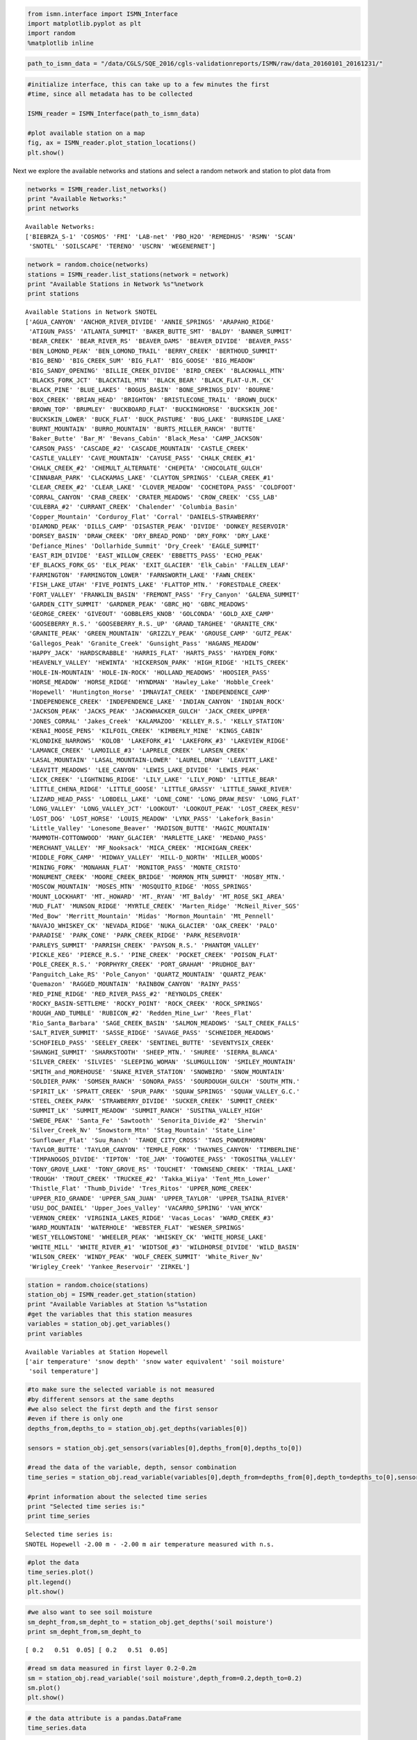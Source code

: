 
.. code:: python

    from ismn.interface import ISMN_Interface
    import matplotlib.pyplot as plt
    import random
    %matplotlib inline

.. code:: python

    path_to_ismn_data = "/data/CGLS/SQE_2016/cgls-validationreports/ISMN/raw/data_20160101_20161231/"

.. code:: python

    #initialize interface, this can take up to a few minutes the first
    #time, since all metadata has to be collected
    
    ISMN_reader = ISMN_Interface(path_to_ismn_data)
    
    #plot available station on a map
    fig, ax = ISMN_reader.plot_station_locations()
    plt.show()




.. image:: read_and_plot_ismn_data/output_2_0.png


Next we explore the available networks and stations and select a random
network and station to plot data from

.. code:: python

    networks = ISMN_reader.list_networks()
    print "Available Networks:"
    print networks


.. parsed-literal::

    Available Networks:
    ['BIEBRZA_S-1' 'COSMOS' 'FMI' 'LAB-net' 'PBO_H2O' 'REMEDHUS' 'RSMN' 'SCAN'
     'SNOTEL' 'SOILSCAPE' 'TERENO' 'USCRN' 'WEGENERNET']


.. code:: python

    network = random.choice(networks)
    stations = ISMN_reader.list_stations(network = network)
    print "Available Stations in Network %s"%network
    print stations



.. parsed-literal::

    Available Stations in Network SNOTEL
    ['AGUA_CANYON' 'ANCHOR_RIVER_DIVIDE' 'ANNIE_SPRINGS' 'ARAPAHO_RIDGE'
     'ATIGUN_PASS' 'ATLANTA_SUMMIT' 'BAKER_BUTTE_SMT' 'BALDY' 'BANNER_SUMMIT'
     'BEAR_CREEK' 'BEAR_RIVER_RS' 'BEAVER_DAMS' 'BEAVER_DIVIDE' 'BEAVER_PASS'
     'BEN_LOMOND_PEAK' 'BEN_LOMOND_TRAIL' 'BERRY_CREEK' 'BERTHOUD_SUMMIT'
     'BIG_BEND' 'BIG_CREEK_SUM' 'BIG_FLAT' 'BIG_GOOSE' 'BIG_MEADOW'
     'BIG_SANDY_OPENING' 'BILLIE_CREEK_DIVIDE' 'BIRD_CREEK' 'BLACKHALL_MTN'
     'BLACKS_FORK_JCT' 'BLACKTAIL_MTN' 'BLACK_BEAR' 'BLACK_FLAT-U.M._CK'
     'BLACK_PINE' 'BLUE_LAKES' 'BOGUS_BASIN' 'BONE_SPRINGS_DIV' 'BOURNE'
     'BOX_CREEK' 'BRIAN_HEAD' 'BRIGHTON' 'BRISTLECONE_TRAIL' 'BROWN_DUCK'
     'BROWN_TOP' 'BRUMLEY' 'BUCKBOARD_FLAT' 'BUCKINGHORSE' 'BUCKSKIN_JOE'
     'BUCKSKIN_LOWER' 'BUCK_FLAT' 'BUCK_PASTURE' 'BUG_LAKE' 'BURNSIDE_LAKE'
     'BURNT_MOUNTAIN' 'BURRO_MOUNTAIN' 'BURTS_MILLER_RANCH' 'BUTTE'
     'Baker_Butte' 'Bar_M' 'Bevans_Cabin' 'Black_Mesa' 'CAMP_JACKSON'
     'CARSON_PASS' 'CASCADE_#2' 'CASCADE_MOUNTAIN' 'CASTLE_CREEK'
     'CASTLE_VALLEY' 'CAVE_MOUNTAIN' 'CAYUSE_PASS' 'CHALK_CREEK_#1'
     'CHALK_CREEK_#2' 'CHEMULT_ALTERNATE' 'CHEPETA' 'CHOCOLATE_GULCH'
     'CINNABAR_PARK' 'CLACKAMAS_LAKE' 'CLAYTON_SPRINGS' 'CLEAR_CREEK_#1'
     'CLEAR_CREEK_#2' 'CLEAR_LAKE' 'CLOVER_MEADOW' 'COCHETOPA_PASS' 'COLDFOOT'
     'CORRAL_CANYON' 'CRAB_CREEK' 'CRATER_MEADOWS' 'CROW_CREEK' 'CSS_LAB'
     'CULEBRA_#2' 'CURRANT_CREEK' 'Chalender' 'Columbia_Basin'
     'Copper_Mountain' 'Corduroy_Flat' 'Corral' 'DANIELS-STRAWBERRY'
     'DIAMOND_PEAK' 'DILLS_CAMP' 'DISASTER_PEAK' 'DIVIDE' 'DONKEY_RESERVOIR'
     'DORSEY_BASIN' 'DRAW_CREEK' 'DRY_BREAD_POND' 'DRY_FORK' 'DRY_LAKE'
     'Defiance_Mines' 'Dollarhide_Summit' 'Dry_Creek' 'EAGLE_SUMMIT'
     'EAST_RIM_DIVIDE' 'EAST_WILLOW_CREEK' 'EBBETTS_PASS' 'ECHO_PEAK'
     'EF_BLACKS_FORK_GS' 'ELK_PEAK' 'EXIT_GLACIER' 'Elk_Cabin' 'FALLEN_LEAF'
     'FARMINGTON' 'FARMINGTON_LOWER' 'FARNSWORTH_LAKE' 'FAWN_CREEK'
     'FISH_LAKE_UTAH' 'FIVE_POINTS_LAKE' 'FLATTOP_MTN.' 'FORESTDALE_CREEK'
     'FORT_VALLEY' 'FRANKLIN_BASIN' 'FREMONT_PASS' 'Fry_Canyon' 'GALENA_SUMMIT'
     'GARDEN_CITY_SUMMIT' 'GARDNER_PEAK' 'GBRC_HQ' 'GBRC_MEADOWS'
     'GEORGE_CREEK' 'GIVEOUT' 'GOBBLERS_KNOB' 'GOLCONDA' 'GOLD_AXE_CAMP'
     'GOOSEBERRY_R.S.' 'GOOSEBERRY_R.S._UP' 'GRAND_TARGHEE' 'GRANITE_CRK'
     'GRANITE_PEAK' 'GREEN_MOUNTAIN' 'GRIZZLY_PEAK' 'GROUSE_CAMP' 'GUTZ_PEAK'
     'Gallegos_Peak' 'Granite_Creek' 'Gunsight_Pass' 'HAGANS_MEADOW'
     'HAPPY_JACK' 'HARDSCRABBLE' 'HARRIS_FLAT' 'HARTS_PASS' 'HAYDEN_FORK'
     'HEAVENLY_VALLEY' 'HEWINTA' 'HICKERSON_PARK' 'HIGH_RIDGE' 'HILTS_CREEK'
     'HOLE-IN-MOUNTAIN' 'HOLE-IN-ROCK' 'HOLLAND_MEADOWS' 'HOOSIER_PASS'
     'HORSE_MEADOW' 'HORSE_RIDGE' 'HYNDMAN' 'Hawley_Lake' 'Hobble_Creek'
     'Hopewell' 'Huntington_Horse' 'IMNAVIAT_CREEK' 'INDEPENDENCE_CAMP'
     'INDEPENDENCE_CREEK' 'INDEPENDENCE_LAKE' 'INDIAN_CANYON' 'INDIAN_ROCK'
     'JACKSON_PEAK' 'JACKS_PEAK' 'JACKWHACKER_GULCH' 'JACK_CREEK_UPPER'
     'JONES_CORRAL' 'Jakes_Creek' 'KALAMAZOO' 'KELLEY_R.S.' 'KELLY_STATION'
     'KENAI_MOOSE_PENS' 'KILFOIL_CREEK' 'KIMBERLY_MINE' 'KINGS_CABIN'
     'KLONDIKE_NARROWS' 'KOLOB' 'LAKEFORK_#1' 'LAKEFORK_#3' 'LAKEVIEW_RIDGE'
     'LAMANCE_CREEK' 'LAMOILLE_#3' 'LAPRELE_CREEK' 'LARSEN_CREEK'
     'LASAL_MOUNTAIN' 'LASAL_MOUNTAIN-LOWER' 'LAUREL_DRAW' 'LEAVITT_LAKE'
     'LEAVITT_MEADOWS' 'LEE_CANYON' 'LEWIS_LAKE_DIVIDE' 'LEWIS_PEAK'
     'LICK_CREEK' 'LIGHTNING_RIDGE' 'LILY_LAKE' 'LILY_POND' 'LITTLE_BEAR'
     'LITTLE_CHENA_RIDGE' 'LITTLE_GOOSE' 'LITTLE_GRASSY' 'LITTLE_SNAKE_RIVER'
     'LIZARD_HEAD_PASS' 'LOBDELL_LAKE' 'LONE_CONE' 'LONG_DRAW_RESV' 'LONG_FLAT'
     'LONG_VALLEY' 'LONG_VALLEY_JCT' 'LOOKOUT' 'LOOKOUT_PEAK' 'LOST_CREEK_RESV'
     'LOST_DOG' 'LOST_HORSE' 'LOUIS_MEADOW' 'LYNX_PASS' 'Lakefork_Basin'
     'Little_Valley' 'Lonesome_Beaver' 'MADISON_BUTTE' 'MAGIC_MOUNTAIN'
     'MAMMOTH-COTTONWOOD' 'MANY_GLACIER' 'MARLETTE_LAKE' 'MEDANO_PASS'
     'MERCHANT_VALLEY' 'MF_Nooksack' 'MICA_CREEK' 'MICHIGAN_CREEK'
     'MIDDLE_FORK_CAMP' 'MIDWAY_VALLEY' 'MILL-D_NORTH' 'MILLER_WOODS'
     'MINING_FORK' 'MONAHAN_FLAT' 'MONITOR_PASS' 'MONTE_CRISTO'
     'MONUMENT_CREEK' 'MOORE_CREEK_BRIDGE' 'MORMON_MTN_SUMMIT' 'MOSBY_MTN.'
     'MOSCOW_MOUNTAIN' 'MOSES_MTN' 'MOSQUITO_RIDGE' 'MOSS_SPRINGS'
     'MOUNT_LOCKHART' 'MT._HOWARD' 'MT._RYAN' 'MT_Baldy' 'MT_ROSE_SKI_AREA'
     'MUD_FLAT' 'MUNSON_RIDGE' 'MYRTLE_CREEK' 'Marten_Ridge' 'McNeil_River_SGS'
     'Med_Bow' 'Merritt_Mountain' 'Midas' 'Mormon_Mountain' 'Mt_Pennell'
     'NAVAJO_WHISKEY_CK' 'NEVADA_RIDGE' 'NUKA_GLACIER' 'OAK_CREEK' 'PALO'
     'PARADISE' 'PARK_CONE' 'PARK_CREEK_RIDGE' 'PARK_RESERVOIR'
     'PARLEYS_SUMMIT' 'PARRISH_CREEK' 'PAYSON_R.S.' 'PHANTOM_VALLEY'
     'PICKLE_KEG' 'PIERCE_R.S.' 'PINE_CREEK' 'POCKET_CREEK' 'POISON_FLAT'
     'POLE_CREEK_R.S.' 'PORPHYRY_CREEK' 'PORT_GRAHAM' 'PRUDHOE_BAY'
     'Panguitch_Lake_RS' 'Pole_Canyon' 'QUARTZ_MOUNTAIN' 'QUARTZ_PEAK'
     'Quemazon' 'RAGGED_MOUNTAIN' 'RAINBOW_CANYON' 'RAINY_PASS'
     'RED_PINE_RIDGE' 'RED_RIVER_PASS_#2' 'REYNOLDS_CREEK'
     'ROCKY_BASIN-SETTLEME' 'ROCKY_POINT' 'ROCK_CREEK' 'ROCK_SPRINGS'
     'ROUGH_AND_TUMBLE' 'RUBICON_#2' 'Redden_Mine_Lwr' 'Rees_Flat'
     'Rio_Santa_Barbara' 'SAGE_CREEK_BASIN' 'SALMON_MEADOWS' 'SALT_CREEK_FALLS'
     'SALT_RIVER_SUMMIT' 'SASSE_RIDGE' 'SAVAGE_PASS' 'SCHNEIDER_MEADOWS'
     'SCHOFIELD_PASS' 'SEELEY_CREEK' 'SENTINEL_BUTTE' 'SEVENTYSIX_CREEK'
     'SHANGHI_SUMMIT' 'SHARKSTOOTH' 'SHEEP_MTN.' 'SHUREE' 'SIERRA_BLANCA'
     'SILVER_CREEK' 'SILVIES' 'SLEEPING_WOMAN' 'SLUMGULLION' 'SMILEY_MOUNTAIN'
     'SMITH_and_MOREHOUSE' 'SNAKE_RIVER_STATION' 'SNOWBIRD' 'SNOW_MOUNTAIN'
     'SOLDIER_PARK' 'SOMSEN_RANCH' 'SONORA_PASS' 'SOURDOUGH_GULCH' 'SOUTH_MTN.'
     'SPIRIT_LK' 'SPRATT_CREEK' 'SPUR_PARK' 'SQUAW_SPRINGS' 'SQUAW_VALLEY_G.C.'
     'STEEL_CREEK_PARK' 'STRAWBERRY_DIVIDE' 'SUCKER_CREEK' 'SUMMIT_CREEK'
     'SUMMIT_LK' 'SUMMIT_MEADOW' 'SUMMIT_RANCH' 'SUSITNA_VALLEY_HIGH'
     'SWEDE_PEAK' 'Santa_Fe' 'Sawtooth' 'Senorita_Divide_#2' 'Sherwin'
     'Silver_Creek_Nv' 'Snowstorm_Mtn' 'Stag_Mountain' 'State_Line'
     'Sunflower_Flat' 'Suu_Ranch' 'TAHOE_CITY_CROSS' 'TAOS_POWDERHORN'
     'TAYLOR_BUTTE' 'TAYLOR_CANYON' 'TEMPLE_FORK' 'THAYNES_CANYON' 'TIMBERLINE'
     'TIMPANOGOS_DIVIDE' 'TIPTON' 'TOE_JAM' 'TOGWOTEE_PASS' 'TOKOSITNA_VALLEY'
     'TONY_GROVE_LAKE' 'TONY_GROVE_RS' 'TOUCHET' 'TOWNSEND_CREEK' 'TRIAL_LAKE'
     'TROUGH' 'TROUT_CREEK' 'TRUCKEE_#2' 'Takka_Wiiya' 'Tent_Mtn_Lower'
     'Thistle_Flat' 'Thumb_Divide' 'Tres_Ritos' 'UPPER_NOME_CREEK'
     'UPPER_RIO_GRANDE' 'UPPER_SAN_JUAN' 'UPPER_TAYLOR' 'UPPER_TSAINA_RIVER'
     'USU_DOC_DANIEL' 'Upper_Joes_Valley' 'VACARRO_SPRING' 'VAN_WYCK'
     'VERNON_CREEK' 'VIRGINIA_LAKES_RIDGE' 'Vacas_Locas' 'WARD_CREEK_#3'
     'WARD_MOUNTAIN' 'WATERHOLE' 'WEBSTER_FLAT' 'WESNER_SPRINGS'
     'WEST_YELLOWSTONE' 'WHEELER_PEAK' 'WHISKEY_CK' 'WHITE_HORSE_LAKE'
     'WHITE_MILL' 'WHITE_RIVER_#1' 'WIDTSOE_#3' 'WILDHORSE_DIVIDE' 'WILD_BASIN'
     'WILSON_CREEK' 'WINDY_PEAK' 'WOLF_CREEK_SUMMIT' 'White_River_Nv'
     'Wrigley_Creek' 'Yankee_Reservoir' 'ZIRKEL']


.. code:: python

    station = random.choice(stations)
    station_obj = ISMN_reader.get_station(station)
    print "Available Variables at Station %s"%station
    #get the variables that this station measures
    variables = station_obj.get_variables()
    print variables



.. parsed-literal::

    Available Variables at Station Hopewell
    ['air temperature' 'snow depth' 'snow water equivalent' 'soil moisture'
     'soil temperature']


.. code:: python

    #to make sure the selected variable is not measured
    #by different sensors at the same depths
    #we also select the first depth and the first sensor
    #even if there is only one
    depths_from,depths_to = station_obj.get_depths(variables[0])
    
    sensors = station_obj.get_sensors(variables[0],depths_from[0],depths_to[0])
    
    #read the data of the variable, depth, sensor combination
    time_series = station_obj.read_variable(variables[0],depth_from=depths_from[0],depth_to=depths_to[0],sensor=sensors[0])
    
    #print information about the selected time series
    print "Selected time series is:"
    print time_series



.. parsed-literal::

    Selected time series is:
    SNOTEL Hopewell -2.00 m - -2.00 m air temperature measured with n.s. 


.. code:: python

    #plot the data
    time_series.plot()
    plt.legend()
    plt.show()




.. image:: read_and_plot_ismn_data/output_8_0.png


.. code:: python

    #we also want to see soil moisture
    sm_depht_from,sm_depht_to = station_obj.get_depths('soil moisture')
    print sm_depht_from,sm_depht_to



.. parsed-literal::

    [ 0.2   0.51  0.05] [ 0.2   0.51  0.05]


.. code:: python

    #read sm data measured in first layer 0.2-0.2m
    sm = station_obj.read_variable('soil moisture',depth_from=0.2,depth_to=0.2)
    sm.plot()
    plt.show()




.. image:: read_and_plot_ismn_data/output_10_0.png


.. code:: python

    # the data attribute is a pandas.DataFrame
    time_series.data




.. raw:: html

    <div>
    <style>
        .dataframe thead tr:only-child th {
            text-align: right;
        }
    
        .dataframe thead th {
            text-align: left;
        }
    
        .dataframe tbody tr th {
            vertical-align: top;
        }
    </style>
    <table border="1" class="dataframe">
      <thead>
        <tr style="text-align: right;">
          <th></th>
          <th>air temperature</th>
          <th>air temperature_flag</th>
          <th>air temperature_orig_flag</th>
        </tr>
        <tr>
          <th>date_time</th>
          <th></th>
          <th></th>
          <th></th>
        </tr>
      </thead>
      <tbody>
        <tr>
          <th>2016-01-01 00:00:00</th>
          <td>-10.5</td>
          <td>G</td>
          <td>M</td>
        </tr>
        <tr>
          <th>2016-01-01 01:00:00</th>
          <td>-11.4</td>
          <td>G</td>
          <td>M</td>
        </tr>
        <tr>
          <th>2016-01-01 02:00:00</th>
          <td>-12.1</td>
          <td>G</td>
          <td>M</td>
        </tr>
        <tr>
          <th>2016-01-01 03:00:00</th>
          <td>-12.0</td>
          <td>G</td>
          <td>M</td>
        </tr>
        <tr>
          <th>2016-01-01 04:00:00</th>
          <td>-12.4</td>
          <td>G</td>
          <td>M</td>
        </tr>
        <tr>
          <th>2016-01-01 05:00:00</th>
          <td>-12.3</td>
          <td>G</td>
          <td>M</td>
        </tr>
        <tr>
          <th>2016-01-01 06:00:00</th>
          <td>-13.5</td>
          <td>G</td>
          <td>M</td>
        </tr>
        <tr>
          <th>2016-01-01 07:00:00</th>
          <td>-14.1</td>
          <td>G</td>
          <td>M</td>
        </tr>
        <tr>
          <th>2016-01-01 08:00:00</th>
          <td>-13.8</td>
          <td>G</td>
          <td>M</td>
        </tr>
        <tr>
          <th>2016-01-01 09:00:00</th>
          <td>-14.1</td>
          <td>G</td>
          <td>M</td>
        </tr>
        <tr>
          <th>2016-01-01 10:00:00</th>
          <td>-14.3</td>
          <td>G</td>
          <td>M</td>
        </tr>
        <tr>
          <th>2016-01-01 11:00:00</th>
          <td>-14.2</td>
          <td>G</td>
          <td>M</td>
        </tr>
        <tr>
          <th>2016-01-01 12:00:00</th>
          <td>-14.4</td>
          <td>G</td>
          <td>M</td>
        </tr>
        <tr>
          <th>2016-01-01 13:00:00</th>
          <td>-13.8</td>
          <td>G</td>
          <td>M</td>
        </tr>
        <tr>
          <th>2016-01-01 14:00:00</th>
          <td>-12.9</td>
          <td>G</td>
          <td>M</td>
        </tr>
        <tr>
          <th>2016-01-01 15:00:00</th>
          <td>-12.8</td>
          <td>G</td>
          <td>M</td>
        </tr>
        <tr>
          <th>2016-01-01 16:00:00</th>
          <td>-9.8</td>
          <td>G</td>
          <td>M</td>
        </tr>
        <tr>
          <th>2016-01-01 17:00:00</th>
          <td>-7.2</td>
          <td>G</td>
          <td>M</td>
        </tr>
        <tr>
          <th>2016-01-01 18:00:00</th>
          <td>-5.4</td>
          <td>G</td>
          <td>M</td>
        </tr>
        <tr>
          <th>2016-01-01 19:00:00</th>
          <td>-4.1</td>
          <td>G</td>
          <td>M</td>
        </tr>
        <tr>
          <th>2016-01-01 20:00:00</th>
          <td>-4.0</td>
          <td>G</td>
          <td>M</td>
        </tr>
        <tr>
          <th>2016-01-01 21:00:00</th>
          <td>-2.6</td>
          <td>G</td>
          <td>M</td>
        </tr>
        <tr>
          <th>2016-01-01 22:00:00</th>
          <td>-2.9</td>
          <td>G</td>
          <td>M</td>
        </tr>
        <tr>
          <th>2016-01-01 23:00:00</th>
          <td>-5.8</td>
          <td>G</td>
          <td>M</td>
        </tr>
        <tr>
          <th>2016-01-02 00:00:00</th>
          <td>-8.5</td>
          <td>G</td>
          <td>M</td>
        </tr>
        <tr>
          <th>2016-01-02 01:00:00</th>
          <td>-9.4</td>
          <td>G</td>
          <td>M</td>
        </tr>
        <tr>
          <th>2016-01-02 02:00:00</th>
          <td>-8.8</td>
          <td>G</td>
          <td>M</td>
        </tr>
        <tr>
          <th>2016-01-02 03:00:00</th>
          <td>-9.9</td>
          <td>G</td>
          <td>M</td>
        </tr>
        <tr>
          <th>2016-01-02 04:00:00</th>
          <td>-9.2</td>
          <td>G</td>
          <td>M</td>
        </tr>
        <tr>
          <th>2016-01-02 05:00:00</th>
          <td>-10.3</td>
          <td>G</td>
          <td>M</td>
        </tr>
        <tr>
          <th>...</th>
          <td>...</td>
          <td>...</td>
          <td>...</td>
        </tr>
        <tr>
          <th>2016-12-30 18:00:00</th>
          <td>2.3</td>
          <td>G</td>
          <td>M</td>
        </tr>
        <tr>
          <th>2016-12-30 19:00:00</th>
          <td>1.5</td>
          <td>G</td>
          <td>M</td>
        </tr>
        <tr>
          <th>2016-12-30 20:00:00</th>
          <td>1.1</td>
          <td>G</td>
          <td>M</td>
        </tr>
        <tr>
          <th>2016-12-30 21:00:00</th>
          <td>0.7</td>
          <td>G</td>
          <td>M</td>
        </tr>
        <tr>
          <th>2016-12-30 22:00:00</th>
          <td>1.4</td>
          <td>G</td>
          <td>M</td>
        </tr>
        <tr>
          <th>2016-12-30 23:00:00</th>
          <td>-0.7</td>
          <td>G</td>
          <td>M</td>
        </tr>
        <tr>
          <th>2016-12-31 00:00:00</th>
          <td>-2.4</td>
          <td>G</td>
          <td>M</td>
        </tr>
        <tr>
          <th>2016-12-31 01:00:00</th>
          <td>-3.4</td>
          <td>G</td>
          <td>M</td>
        </tr>
        <tr>
          <th>2016-12-31 02:00:00</th>
          <td>-3.5</td>
          <td>G</td>
          <td>M</td>
        </tr>
        <tr>
          <th>2016-12-31 03:00:00</th>
          <td>-4.0</td>
          <td>G</td>
          <td>M</td>
        </tr>
        <tr>
          <th>2016-12-31 04:00:00</th>
          <td>-4.1</td>
          <td>G</td>
          <td>M</td>
        </tr>
        <tr>
          <th>2016-12-31 05:00:00</th>
          <td>-5.9</td>
          <td>G</td>
          <td>M</td>
        </tr>
        <tr>
          <th>2016-12-31 06:00:00</th>
          <td>-5.3</td>
          <td>G</td>
          <td>M</td>
        </tr>
        <tr>
          <th>2016-12-31 07:00:00</th>
          <td>-4.1</td>
          <td>G</td>
          <td>M</td>
        </tr>
        <tr>
          <th>2016-12-31 08:00:00</th>
          <td>-5.7</td>
          <td>G</td>
          <td>M</td>
        </tr>
        <tr>
          <th>2016-12-31 09:00:00</th>
          <td>-4.3</td>
          <td>G</td>
          <td>M</td>
        </tr>
        <tr>
          <th>2016-12-31 10:00:00</th>
          <td>-3.2</td>
          <td>G</td>
          <td>M</td>
        </tr>
        <tr>
          <th>2016-12-31 11:00:00</th>
          <td>-3.2</td>
          <td>G</td>
          <td>M</td>
        </tr>
        <tr>
          <th>2016-12-31 12:00:00</th>
          <td>-3.4</td>
          <td>G</td>
          <td>M</td>
        </tr>
        <tr>
          <th>2016-12-31 13:00:00</th>
          <td>-3.1</td>
          <td>G</td>
          <td>M</td>
        </tr>
        <tr>
          <th>2016-12-31 14:00:00</th>
          <td>-2.8</td>
          <td>G</td>
          <td>M</td>
        </tr>
        <tr>
          <th>2016-12-31 15:00:00</th>
          <td>-2.6</td>
          <td>G</td>
          <td>M</td>
        </tr>
        <tr>
          <th>2016-12-31 16:00:00</th>
          <td>-1.5</td>
          <td>G</td>
          <td>M</td>
        </tr>
        <tr>
          <th>2016-12-31 17:00:00</th>
          <td>-0.3</td>
          <td>G</td>
          <td>M</td>
        </tr>
        <tr>
          <th>2016-12-31 18:00:00</th>
          <td>-0.8</td>
          <td>G</td>
          <td>M</td>
        </tr>
        <tr>
          <th>2016-12-31 19:00:00</th>
          <td>-0.1</td>
          <td>G</td>
          <td>M</td>
        </tr>
        <tr>
          <th>2016-12-31 20:00:00</th>
          <td>0.1</td>
          <td>G</td>
          <td>M</td>
        </tr>
        <tr>
          <th>2016-12-31 21:00:00</th>
          <td>-0.4</td>
          <td>G</td>
          <td>M</td>
        </tr>
        <tr>
          <th>2016-12-31 22:00:00</th>
          <td>-1.3</td>
          <td>G</td>
          <td>M</td>
        </tr>
        <tr>
          <th>2016-12-31 23:00:00</th>
          <td>-1.7</td>
          <td>G</td>
          <td>M</td>
        </tr>
      </tbody>
    </table>
    <p>8780 rows × 3 columns</p>
    </div>


Selection of ISMN stations by landcover or climate classification:

.. code:: python

    # Return all available landcover classifications (ESA CCI landcover 2000) for the variable soil moisture.
    # To use ESA CCI landcover data from the year 2005 or 2010 set landcover parameter to 'landcover_2005' and
    # 'landcover_2010', respectively.
    lc_2000 = ISMN_reader.get_landcover_types(variable='soil moisture', landcover='landcover_2000')

    # return all available landcover classifications (ESA CCI landcover 2005) for the variable soil moisture
    # (depths from 0 to 0.1m)
    lc_2005 = ISMN_reader.get_landcover_types(variable='soil moisture', landcover='landcover_2005'
                                              min_depth=0, max_depth=0.1)
    # return all available landcover classifications (ESA CCI landcover 2010) for the variable soil moisture
    # (depths from 0.1 to 0.5m)
    lc_2010 = ISMN_reader.get_landcover_types(variable='soil moisture', landcover='landcover_2010'
                                              min_depth=0.1, max_depth=0.5)
    # return all available landcover classifications (in situ) for the variable soil moisture
    lc_insitu = ISMN_reader.get_landcover_types(variable='soil moisture', landcover='landcover_insitu')

    # return all available climate classifications (Koeppen-Geiger 2007) for the variable soil moisture
    clim = ISMN_reader.get_climate_types(variable='soil moisture', climate='climate')
    # return all available climate classifications (in situ) for the variable soil moisture
    clim_insitu = ISMN_reader.get_climate_types(variable='soil moisture', climate='climate_insitu')


    # print all landcover classes covered by the ESA CCI landcover classification
    ISMN_reader.print_landcover_dict()
    # print all climate classes covered by the Koeppen-Geiger classification
    ISMN_reader.print_climate_dict()


    # Select ISMN stations where soil moisture at depths from 0 to 0.1m is available and the landcover
    # classification is equal to 130 (Grassland). In this example the ESA CCI landcover classification
    # for the year 2010 (landcover_2010) is used.
    ids1 = ISMN_reader.get_dataset_ids(variable='soil moisture', min_depth=0, max_depth=0.1, landcover_2010=130)
    # read time series from first element in the returned list
    ts_1 = ISMN_reader.read_ts(ids1[0])

    # Select ISMN stations where soil moisture at depths from 0 to 0.1m is available, the landcover
    # class (year 2005) is equal to 130 (Grassland) and the climate class is equal to Csa (Temperate
    # Dry Hot Summer)
    ids2 = ISMN_reader.get_dataset_ids(variable='soil moisture', min_depth=0, max_depth=1,
                                       landcover_2005=130, climate='Csa')
    # read time series from first element in the returned list
    ts_2 = ISMN_reader.read_ts(ids2[0])


